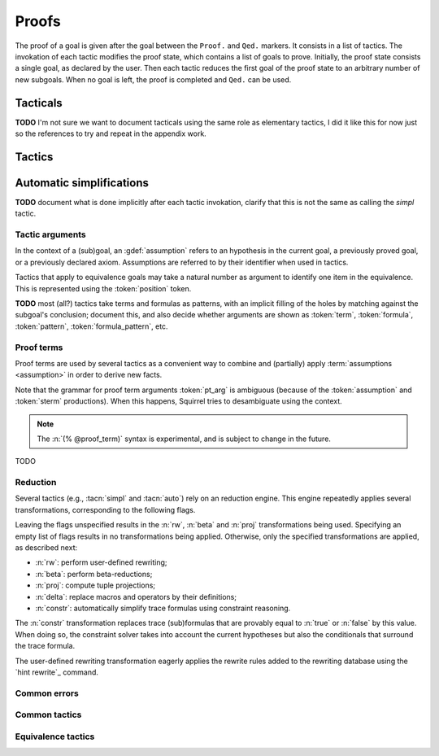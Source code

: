 .. _section-proofs:

.. How to write proofs in Squirrel

------
Proofs
------

The proof of a goal is given after the goal
between the ``Proof.`` and ``Qed.`` markers.
It consists in a list of tactics. The invokation of each
tactic modifies the proof state, which contains a list of goals to prove.
Initially, the proof state consists a single goal, as declared by the
user. Then each tactic reduces the first goal of the proof state to
an arbitrary number of new subgoals. When no goal is left, the proof
is completed and ``Qed.`` can be used.

Tacticals
---------

**TODO** I'm not sure we want to document tacticals using the same
role as elementary tactics, I did it like this for now just so the
references to try and repeat in the appendix work.

.. tacn:: nosimpl @tactic

  Call tactic without the subsequent implicit use of simplications.
  This can be useful to understand what's going on step by step.
  This is also necessary in rare occasions where simplifications are
  actually undesirable to complete the proof.

.. tacn:: try @tactic

  Try to apply the given tactic. If it fails, succeed with the
  subgoal left unchanged.

.. tacn:: repeat @tactic

  Apply the given tactic, and recursively apply it again on the
  generated subgoals, until it fails.

Tactics
-------

Automatic simplifications
-------------------------

**TODO** document what is done implicitly after each tactic invokation,
clarify that this is not the same as calling the `simpl` tactic.

Tactic arguments
~~~~~~~~~~~~~~~~

In the context of a (sub)goal, an :gdef:`assumption` refers to
an hypothesis in the current goal,
a previously proved goal, or
a previously declared axiom.
Assumptions are referred to by their identifier when used in
tactics.

.. prodn::
  assumption ::= @identifier

Tactics that apply to equivalence goals may take a natural number
as argument to identify one item in the equivalence. This is represented
using the :token:`position` token.

.. prodn::
  position ::= @natural

**TODO** most (all?) tactics take terms and formulas as patterns,
with an implicit filling of the holes by matching against the subgoal's
conclusion; document this, and also decide whether arguments are shown
as :token:`term`, :token:`formula`, :token:`pattern`,
:token:`formula_pattern`, etc.

Proof terms
~~~~~~~~~~~

Proof terms are used by several tactics as a convenient way to combine
and (partially) apply :term:`assumptions <assumption>` in order to
derive new facts.

.. prodn::
   proof_term ::= @assumption {? @pt_arg}

.. prodn::
   pt_arg ::= @assumption | @sterm | (% @proof_term)

Note that the grammar for proof term arguments :token:`pt_arg` is
ambiguous (because of the :token:`assumption` and :token:`sterm`
productions). When this happens, Squirrel tries to desambiguate using
the context.

.. note::
   The :n:`(% @proof_term)` syntax is experimental, and is subject to
   change in the future.

TODO

.. _reduction:

Reduction
~~~~~~~~~

Several tactics (e.g., :tacn:`simpl` and :tacn:`auto`) rely on an
reduction engine. This engine repeatedly applies several
transformations, corresponding to the following flags.

.. prodn::
  simpl_flags ::= ~flags:[{*, {| rw | beta | proj | delta | constr}}]

Leaving the flags unspecified results in the :n:`rw`, :n:`beta` and
:n:`proj` transformations being used. Specifying an empty list of
flags results in no transformations being applied. Otherwise, only the
specified transformations are applied, as described next:

- :n:`rw`: perform user-defined rewriting;
- :n:`beta`: perform beta-reductions;
- :n:`proj`: compute tuple projections;
- :n:`delta`: replace macros and operators by their definitions;
- :n:`constr`: automatically simplify trace formulas using
  constraint reasoning.

The :n:`constr` transformation replaces trace (sub)formulas that
are provably equal to :n:`true` or :n:`false` by this value.
When doing so, the constraint solver takes into account
the current hypotheses but also the conditionals that surround
the trace formula.

The user-defined rewriting transformation eagerly applies the rewrite
rules added to the rewriting database using the `hint rewrite`_
command.

.. cmd:: hint rewrite @identifier

  Add a rewriting rule from the lemma :n:`@identifier` to the
  user-defined rewriting database. The lemma should establish a local
  formula consisting of a universally quantified conditional equality.
  In other words, it should essentially be of the form
  :n:`forall @binders, phi_1 => ... => phi_n => u = v`.

  The goal will be used to rewrite occurrences of :n:`u` into the
  corresponding occurrences of :n:`v`, assuming the conditions
  :n:`phi_1, ..., phi_n` reduces to :n:`true` (recursively, using the
  reduction engine).

Common errors
~~~~~~~~~~~~~

.. exn:: Out of range position.

     Argument does not correspond to a valid equivalence item.

Common tactics
~~~~~~~~~~~~~~

.. tacn:: reduce {? @simpl_flags}

     Reduce all terms in a subgoal, working on both hypotheses and conclusion.
     
     This tactic always succeeds, replacing the initial subgoal with a
     unique subgoal (which may be identical to the initial one).

     The tactic uses the :ref:`reduction engine <reduction>`
     with the provided flags.

.. tacn:: simpl {? @simpl_flags}

     Simplify a subgoal, working on both hypotheses and conclusion.
     This tactic always succeeds, replacing the initial subgoal with
     a unique simplified subgoal.

     The tactic uses the :ref:`reduction engine <reduction>`
     with the provided flags.

     When the conclusion of the goal is a conjunction, the tactic
     will attempt to automatically prove some conjuncts (using :tacn:`auto`)
     and will then return a simplified subgoal without these conjuncts.
     In the degenerate case where no conjunct remains, the conclusion
     of the subgoal will be :n:`true`.

     When the conclusion of the goal is an equivalence, the tactic
     will automatically perform :tacn:`fa` when at most one of the remaining
     subterms is non-deducible. It may thus remove a deducible item
     from the equivalence, or replace an item :n:`<u,v>` by :n:`u`
     if it determines that :n:`v` is deducible.

.. tacn:: auto {? @simpl_flags}

     Attempt to automatically prove a subgoal.

     The tactic uses the :ref:`reduction engine <reduction>`
     with the provided flags.

     Moreover, for local goals, the tactic relies on basic
     propositional reasoning, rewriting simplications, and both
     :tacn:`constraints` and :tacn:`congruence`.

     .. exn:: cannot close goal
        :name: _goalnotclosed

        The current goal could not be closed.

.. tacn:: congruence

     Attempt to conclude by automated reasoning on message (dis-)equalities.
     Equalities and disequalities are collected from hypotheses, both local 
     and global, after the destruction of conjunctions (but no case analyses 
     are performed to handle conjunctive hypotheses). If the conclusion
     is a message (dis-)equality then it is taken into account as well.

.. tacn:: constraints

     Attempt to conclude by automated reasoning on trace literals.
     Literals are collected from hypotheses, both local and global,
     after the destruction of conjunctions (but no case analyses are
     performed to handle conjunctive hypotheses). If the conclusion
     is a trace literal then it is taken into account as well.

Equivalence tactics
~~~~~~~~~~~~~~~~~~~

.. tacn:: cs @pattern {? in @position}
   :name: case_study

   Performs case study on conditionals inside an equivalence.

   Without a specific target, ``cs phi`` will project all conditionals
   on phi in the equivalence. With a specific target, ``cs phi in i``
   will only project conditionals in the i-th item of the equivalence.

   .. example::

     When proving an equivalence
     ``equiv(if phi then t1 else t2, if phi then u1 else u2)``
     invoking ``cs phi`` results in two subgoals:
     ``equiv(phi, t1, u1)`` and ``equiv(phi, t2, u2)``.

   .. exn:: Argument of cs should match a boolean.
      :undocumented:

   .. exn:: Did not find any conditional to analyze.

        some doc

.. tacn:: prf @position
   :name: prf

   TODO why optional message in Squirrel tactic; also fix help in tool

.. tacn:: fresh @position
   :name: fresh

   TODO

.. tacn:: fa {@position | @term}
   :name: fa

   TODO
